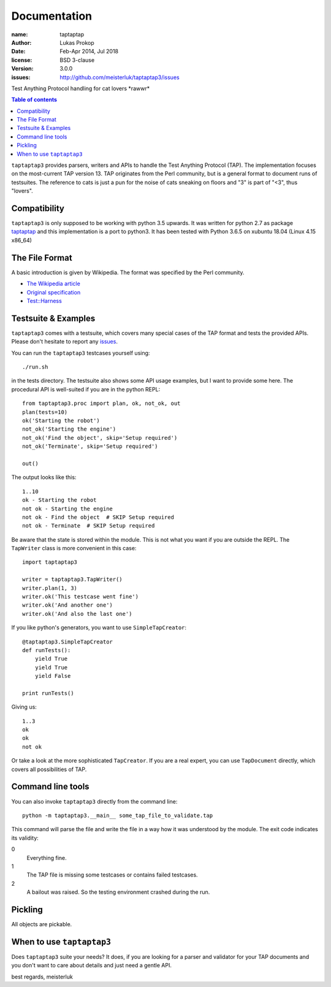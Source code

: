 Documentation
=============

:name:          taptaptap
:author:        Lukas Prokop
:date:          Feb-Apr 2014, Jul 2018
:license:       BSD 3-clause
:version:       3.0.0
:issues:        http://github.com/meisterluk/taptaptap3/issues

Test Anything Protocol handling for cat lovers \*rawwr*

.. contents:: Table of contents

``taptaptap3`` provides parsers, writers and APIs to handle the Test Anything Protocol (TAP). The implementation focuses on the most-current TAP version 13. TAP originates from the Perl community, but is a general format to document runs of testsuites. The reference to cats is just a pun for the noise of cats sneaking on floors and "3" is part of "<3", thus "lovers".

Compatibility
-------------

``taptaptap3`` is only supposed to be working with python 3.5 upwards.
It was written for python 2.7 as package `taptaptap <https://github.com/meisterluk/taptaptap>`_ and this implementation is a port to python3.
It has been tested with Python 3.6.5 on xubuntu 18.04 (Linux 4.15 x86_64) 

The File Format
---------------

A basic introduction is given by Wikipedia. The format was specified by the Perl community.

* `The Wikipedia article <https://en.wikipedia.org/wiki/Test_Anything_Protocol>`_
* `Original specification <http://web.archive.org/web/20120730055134/http://testanything.org/wiki/index.php/TAP_specification>`_
* `Test::Harness <https://metacpan.org/pod/release/PETDANCE/Test-Harness-2.64/lib/Test/Harness/TAP.pod#THE-TAP-FORMAT>`_

Testsuite & Examples
--------------------

``taptaptap3`` comes with a testsuite, which covers many special cases of the TAP format and tests the provided APIs. Please don't hesitate to report any issues_.

You can run the ``taptaptap3`` testcases yourself using::

    ./run.sh

in the tests directory. The testsuite also shows some API usage examples, but I want to provide some here. The procedural API is well-suited if you are in the python REPL::

    from taptaptap3.proc import plan, ok, not_ok, out
    plan(tests=10)
    ok('Starting the robot')
    not_ok('Starting the engine')
    not_ok('Find the object', skip='Setup required')
    not_ok('Terminate', skip='Setup required')

    out()

The output looks like this::

    1..10
    ok - Starting the robot
    not ok - Starting the engine
    not ok - Find the object  # SKIP Setup required
    not ok - Terminate  # SKIP Setup required

Be aware that the state is stored within the module. This is not what you want if you are outside the REPL. The ``TapWriter`` class is more convenient in this case::

    import taptaptap3

    writer = taptaptap3.TapWriter()
    writer.plan(1, 3)
    writer.ok('This testcase went fine')
    writer.ok('And another one')
    writer.ok('And also the last one')

If you like python's generators, you want to use ``SimpleTapCreator``::

    @taptaptap3.SimpleTapCreator
    def runTests():
        yield True
        yield True
        yield False

    print runTests()

Giving us::

    1..3
    ok
    ok
    not ok

Or take a look at the more sophisticated ``TapCreator``. If you are a real expert, you can use ``TapDocument`` directly, which covers all possibilities of TAP.

Command line tools
------------------

You can also invoke ``taptaptap3`` directly from the command line::

    python -m taptaptap3.__main__ some_tap_file_to_validate.tap

This command will parse the file and write the file in a way how it was understood by the module. The exit code indicates its validity:

0
  Everything fine.
1
  The TAP file is missing some testcases or contains failed testcases.
2
  A bailout was raised. So the testing environment crashed during the run.

Pickling
--------

All objects are pickable.

When to use ``taptaptap3``
--------------------------

Does ``taptaptap3`` suite your needs?
It does, if you are looking for a parser and validator for your TAP documents and you don't want to care about details and just need a gentle API.

best regards,
meisterluk

.. _issues: https://github.com/meisterluk/taptaptap
